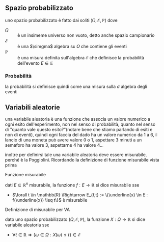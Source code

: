 ** Spazio probabilizzato
uno spazio probabilizzato è fatto dai soliti $(\Omega, \mathcal{E}, \mathbb{P})$ dove
 - $\Omega$ :: è un insimeme universo non vuoto, detto anche spazio campionario
 - $\mathcal{E}$ ::  è una $\simgma$ algebra su $\Omega$ che contiene gli eventi
 - $\mathbb{P}$ :: è una misura definita sull'algebra $\mathcal{E}$ che definisce la
   probabilità dell'evento $E \in \mathbb{E}$

*** Probabilità
la probabilità si definisce quindi come una misura sulla $\sigma$ algebra degli eventi

** Variabili aleatorie
una variabile aleatoria è una funzione che associa un valore numerico a ogni esito
dell'esperimento, non nel senso di probabilità, quanto nel senso di "quanto vale questo
esito?"(notare bene che stiamo parlando di esiti e non di eventi),
quindi ogni faccia del dado ha un valore numerico da 1 a 6, il lancio di una moneta può
avere valore 0 o 1, aspettare 3 minuti a un semaforo ha valore 3, aspettarne 4 ha valore
4...

inoltre per definirsi tale una variabile aleatoria deve essere misurabile, perché è la
Poggiolini.
Ricordando la definizione di funzione misurabile vista prima

**** Funzione misurabile
dati $E \subseteq \mathbb{R}^n$ misurabile, la funzione $f : E \to \mathbb{R}$ si dice
misurabile sse
 - $\forall t \in \mathbb{R}
   \Rightarrow E_{f,t} := \{\underline{x} \in E : f(\underline{x}) \leq t\}$ è misurabile

**** Definizione di misurabile per VA
dato uno spazio probabilizzato $(\Omega, \mathcal{E}, \mathbb{P})$, la funzione
$X : \Omega \to \mathbb{R}$ si dice variabile aleatoria sse
 - $\forall t \in \mathbb{R}
   \Rightarrow \{\omega \in \Omega : X(\omega) \leq t\} \in \mathcal{E}$
